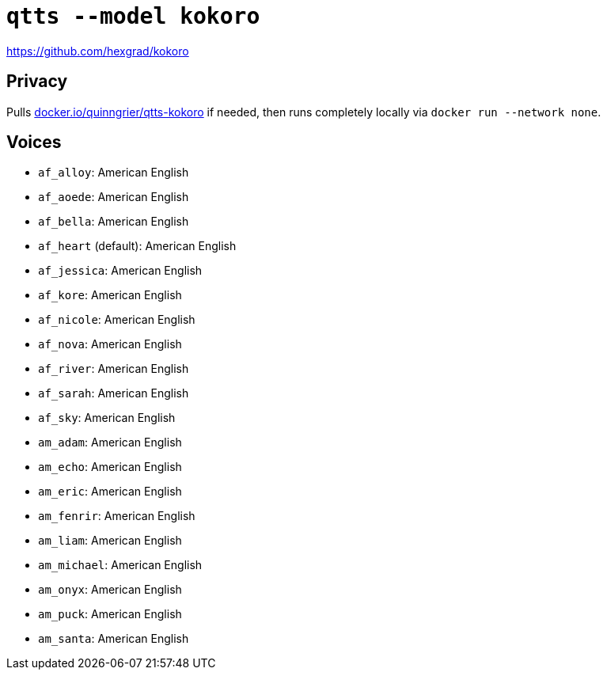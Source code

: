 //
// The authors of this file have waived all copyright and
// related or neighboring rights to the extent permitted by
// law as described by the CC0 1.0 Universal Public Domain
// Dedication. You should have received a copy of the full
// dedication along with this file, typically as a file
// named <CC0-1.0.txt>. If not, it may be available at
// <https://creativecommons.org/publicdomain/zero/1.0/>.
//

= `qtts --model kokoro`

https://github.com/hexgrad/kokoro

== Privacy

Pulls
link:https://hub.docker.com/r/quinngrier/qtts-kokoro[docker.io/quinngrier/qtts-kokoro]
if needed, then runs completely locally via
`docker run --network none`.

== Voices

// begin_voices_list
* `af_alloy`: American English
* `af_aoede`: American English
* `af_bella`: American English
* `af_heart` (default): American English
* `af_jessica`: American English
* `af_kore`: American English
* `af_nicole`: American English
* `af_nova`: American English
* `af_river`: American English
* `af_sarah`: American English
* `af_sky`: American English
* `am_adam`: American English
* `am_echo`: American English
* `am_eric`: American English
* `am_fenrir`: American English
* `am_liam`: American English
* `am_michael`: American English
* `am_onyx`: American English
* `am_puck`: American English
* `am_santa`: American English
// end_voices_list
